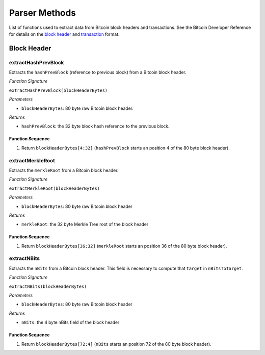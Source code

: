 Parser Methods
==============


List of functions used to extract data from Bitcoin block headers and transactions.
See the Bitcoin Developer Reference for details on the `block header <https://bitcoin.org/en/developer-reference#block-chain>`_ and `transaction <https://bitcoin.org/en/developer-reference#transactions>`_ format.

Block Header 
-------------

extractHashPrevBlock
~~~~~~~~~~~~~~~~~~

Extracts the ``hashPrevBlock`` (reference to previous block) from a Bitcoin block header.

*Function Signature*

``extractHashPrevBlock(blockHeaderBytes)``

*Parameters*

* ``blockHeaderBytes``: 80 byte raw Bitcoin block header.

*Returns*

* ``hashPrevBlock``: the 32 byte block hash reference to the previous block.


Function Sequence
....................

1. Return ``blockHeaderBytes[4:32]`` (``hashPrevBlock`` starts an position 4 of the 80 byte block header).



extractMerkleRoot
~~~~~~~~~~~~~~~~~~

Extracts the ``merkleRoot`` from a Bitcoin block header. 

*Function Signature*

``extractMerkleRoot(blockHeaderBytes)``

*Parameters*

* ``blockHeaderBytes``: 80 byte raw Bitcoin block header

*Returns*

* ``merkleRoot``: the 32 byte Merkle Tree root of the block header


Function Sequence
....................

1. Return ``blockHeaderBytes[36:32]`` (``merkleRoot`` starts an position 36 of the 80 byte block header).



extractNBits
~~~~~~~~~~~~~~~~~~

Extracts the ``nBits`` from a Bitcoin block header. This field is necessary to compute that ``target`` in ``nBitsToTarget``.

*Function Signature*

``extractNBits(blockHeaderBytes)``

*Parameters*

* ``blockHeaderBytes``: 80 byte raw Bitcoin block header

*Returns*

* ``nBits``: the 4 byte nBits field of the block header


Function Sequence
....................

1. Return ``blockHeaderBytes[72:4]`` (``nBits`` starts an position 72 of the 80 byte block header).

